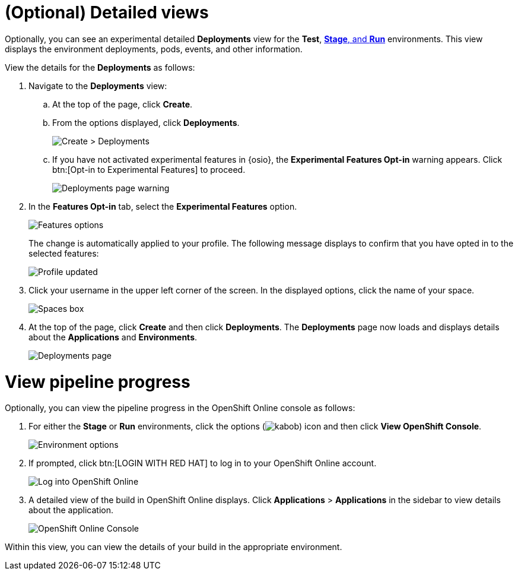 [id="optional_detailed_views"]
= (Optional) Detailed views

Optionally, you can see an experimental detailed *Deployments* view for the *Test*, <<about_pipelines_stage_run,*Stage*, and *Run*>> environments. This view displays the environment deployments, pods, events, and other information.

View the details for the *Deployments* as follows:

. Navigate to the *Deployments* view:
.. At the top of the page, click *Create*.
.. From the options displayed, click *Deployments*.
+
image::create_deployments_menu.png[Create > Deployments]
+
.. If you have not activated experimental features in {osio}, the *Experimental Features Opt-in* warning appears. Click btn:[Opt-in to Experimental Features] to proceed.
+
image::deployments_page.png[Deployments page warning]
+
. In the *Features Opt-in* tab, select the *Experimental Features* option.
+
image::features_options.png[Features options]
+
The change is automatically applied to your profile. The following message displays to confirm that you have opted in to the selected features:
+
image::profile_updated.png[Profile updated]
+
. Click your username in the upper left corner of the screen. In the displayed options, click the name of your space.
+
image::spaces_home.png[Spaces box]
+
. At the top of the page, click *Create* and then click *Deployments*. The *Deployments* page now loads and displays details about the *Applications* and *Environments*.
+
image::hello-world_deployments.png[Deployments page]

= View pipeline progress

Optionally, you can view the pipeline progress in the OpenShift Online console as follows:

. For either the *Stage* or *Run* environments, click the options (image:kabob.png[title="Options"]) icon and then click *View OpenShift Console*.
+
image::environment_options.png[Environment options]
+
. If prompted, click btn:[LOGIN WITH RED HAT] to log in to your OpenShift Online account.
+
image::log_into_oso.png[Log into OpenShift Online]
+
. A detailed view of the build in OpenShift Online displays. Click *Applications* > *Applications* in the sidebar to view details about the application.
+
image::openshift_online_console.png[OpenShift Online Console]

Within this view, you can view the details of your build in the appropriate environment.
